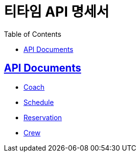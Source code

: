 = 티타임 API 명세서
:toc: left
:toclevels: 2
:sectlinks:
:source-highlighter: highlightjs

== API Documents

* link:coach.html[Coach]
* link:schedule.html[Schedule]
* link:reservation.html[Reservation]
* link:crew.html[Crew]
